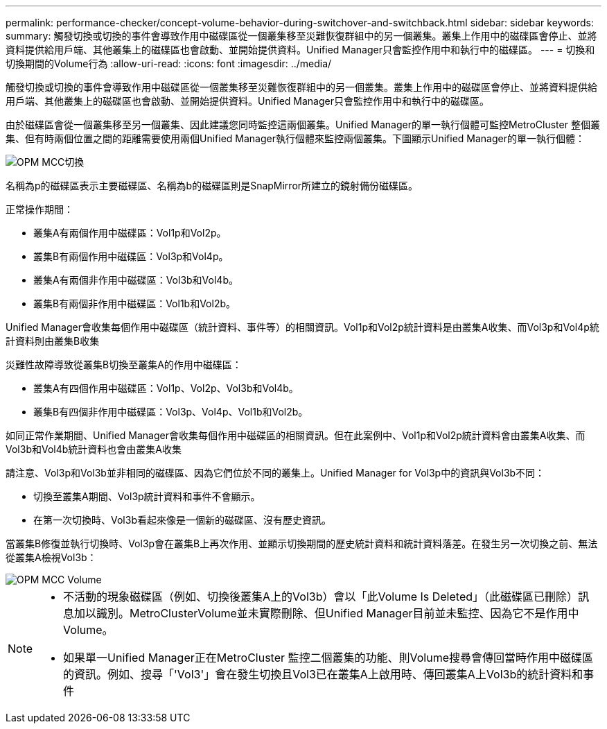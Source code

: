 ---
permalink: performance-checker/concept-volume-behavior-during-switchover-and-switchback.html 
sidebar: sidebar 
keywords:  
summary: 觸發切換或切換的事件會導致作用中磁碟區從一個叢集移至災難恢復群組中的另一個叢集。叢集上作用中的磁碟區會停止、並將資料提供給用戶端、其他叢集上的磁碟區也會啟動、並開始提供資料。Unified Manager只會監控作用中和執行中的磁碟區。 
---
= 切換和切換期間的Volume行為
:allow-uri-read: 
:icons: font
:imagesdir: ../media/


[role="lead"]
觸發切換或切換的事件會導致作用中磁碟區從一個叢集移至災難恢復群組中的另一個叢集。叢集上作用中的磁碟區會停止、並將資料提供給用戶端、其他叢集上的磁碟區也會啟動、並開始提供資料。Unified Manager只會監控作用中和執行中的磁碟區。

由於磁碟區會從一個叢集移至另一個叢集、因此建議您同時監控這兩個叢集。Unified Manager的單一執行個體可監控MetroCluster 整個叢集、但有時兩個位置之間的距離需要使用兩個Unified Manager執行個體來監控兩個叢集。下圖顯示Unified Manager的單一執行個體：

image::../media/opm-mcc-switchover.gif[OPM MCC切換]

名稱為p的磁碟區表示主要磁碟區、名稱為b的磁碟區則是SnapMirror所建立的鏡射備份磁碟區。

正常操作期間：

* 叢集A有兩個作用中磁碟區：Vol1p和Vol2p。
* 叢集B有兩個作用中磁碟區：Vol3p和Vol4p。
* 叢集A有兩個非作用中磁碟區：Vol3b和Vol4b。
* 叢集B有兩個非作用中磁碟區：Vol1b和Vol2b。


Unified Manager會收集每個作用中磁碟區（統計資料、事件等）的相關資訊。Vol1p和Vol2p統計資料是由叢集A收集、而Vol3p和Vol4p統計資料則由叢集B收集

災難性故障導致從叢集B切換至叢集A的作用中磁碟區：

* 叢集A有四個作用中磁碟區：Vol1p、Vol2p、Vol3b和Vol4b。
* 叢集B有四個非作用中磁碟區：Vol3p、Vol4p、Vol1b和Vol2b。


如同正常作業期間、Unified Manager會收集每個作用中磁碟區的相關資訊。但在此案例中、Vol1p和Vol2p統計資料會由叢集A收集、而Vol3b和Vol4b統計資料也會由叢集A收集

請注意、Vol3p和Vol3b並非相同的磁碟區、因為它們位於不同的叢集上。Unified Manager for Vol3p中的資訊與Vol3b不同：

* 切換至叢集A期間、Vol3p統計資料和事件不會顯示。
* 在第一次切換時、Vol3b看起來像是一個新的磁碟區、沒有歷史資訊。


當叢集B修復並執行切換時、Vol3p會在叢集B上再次作用、並顯示切換期間的歷史統計資料和統計資料落差。在發生另一次切換之前、無法從叢集A檢視Vol3b：

image::../media/opm-mcc-volumes.gif[OPM MCC Volume]

[NOTE]
====
* 不活動的現象磁碟區（例如、切換後叢集A上的Vol3b）會以「此Volume Is Deleted」（此磁碟區已刪除）訊息加以識別。MetroClusterVolume並未實際刪除、但Unified Manager目前並未監控、因為它不是作用中Volume。
* 如果單一Unified Manager正在MetroCluster 監控二個叢集的功能、則Volume搜尋會傳回當時作用中磁碟區的資訊。例如、搜尋「'Vol3'」會在發生切換且Vol3已在叢集A上啟用時、傳回叢集A上Vol3b的統計資料和事件


====